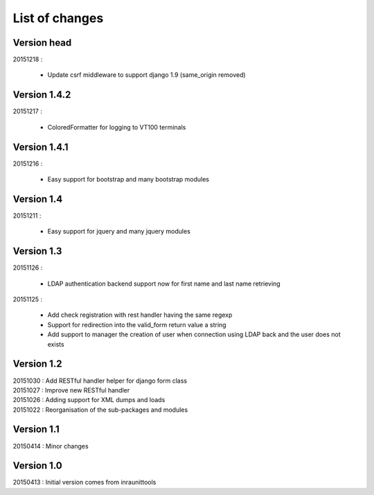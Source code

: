 List of changes
===============

Version head
------------

| 20151218 :

    - Update csrf middleware to support django 1.9 (same_origin removed)

Version 1.4.2
-------------

| 20151217 :

    - ColoredFormatter for logging to VT100 terminals

Version 1.4.1
-------------

| 20151216 :

    - Easy support for bootstrap and many bootstrap modules

Version 1.4
-----------

| 20151211 :

    - Easy support for jquery and many jquery modules

Version 1.3
-----------

| 20151126 :

    - LDAP authentication backend support now for first name and last name retrieving

| 20151125 :

    - Add check registration with rest handler having the same regexp
    - Support for redirection into the valid_form return value a string
    - Add support to manager the creation of user when connection using LDAP back and the user does not exists


Version 1.2
-----------

| 20151030 : Add RESTful handler helper for django form class
| 20151027 : Improve new RESTful handler
| 20151026 : Adding support for XML dumps and loads
| 20151022 : Reorganisation of the sub-packages and modules

Version 1.1
-----------

| 20150414 : Minor changes

Version 1.0
-----------

| 20150413 : Initial version comes from inraunittools
